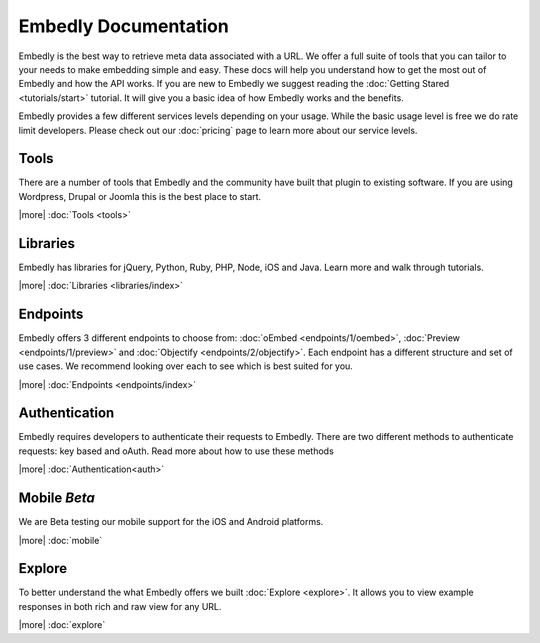 Embedly Documentation
======================

Embedly is the best way to retrieve meta data associated with a URL. We offer
a full suite of tools that you can tailor to your needs to make embedding
simple and easy. These docs will help you understand how to get the most out of
Embedly and how the API works. If you are new to Embedly we suggest reading the
:doc:`Getting Stared <tutorials/start>` tutorial. It will give you a basic idea
of how Embedly works and the benefits. 

Embedly provides a few different services levels depending on your usage. While
the basic usage level is free we do rate limit developers. Please check out our
:doc:`pricing` page to learn more about our service levels.

Tools
-----
There are a number of tools that Embedly and the community have built that
plugin to existing software. If you are using Wordpress, Drupal or Joomla this
is the best place to start.

|more| :doc:`Tools <tools>`

Libraries
---------
Embedly has libraries for jQuery, Python, Ruby, PHP, Node, iOS and Java. Learn
more and walk through tutorials.

|more| :doc:`Libraries <libraries/index>`

Endpoints
---------
Embedly offers 3 different endpoints to choose from: :doc:`oEmbed
<endpoints/1/oembed>`, :doc:`Preview <endpoints/1/preview>` and :doc:`Objectify
<endpoints/2/objectify>`. Each endpoint has a different structure and set of
use cases. We recommend looking over each to see which is best suited for you.

|more| :doc:`Endpoints <endpoints/index>`

Authentication
--------------
Embedly requires developers to authenticate their requests to Embedly. There
are two different methods to authenticate requests: key based and oAuth. Read
more about how to use these methods

|more| :doc:`Authentication<auth>`

Mobile `Beta`
-------------
We are Beta testing our mobile support for the iOS and Android platforms.

|more| :doc:`mobile`

Explore
-------
To better understand the what Embedly offers we built :doc:`Explore <explore>`.
It allows you to view example responses in both rich and raw view for any URL.

|more| :doc:`explore`

